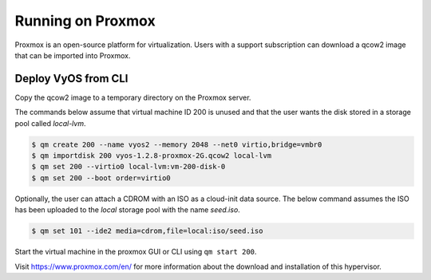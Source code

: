 .. _proxmox:

******************
Running on Proxmox
******************

Proxmox is an open-source platform for virtualization. Users with a support
subscription can download a qcow2 image that can be imported into Proxmox.

Deploy VyOS from CLI
====================


Copy the qcow2 image to a temporary directory on the Proxmox server.

The commands below assume that virtual machine ID 200 is unused and that
the user wants the disk stored in a storage pool called `local-lvm`.

.. code-block:: none

  $ qm create 200 --name vyos2 --memory 2048 --net0 virtio,bridge=vmbr0
  $ qm importdisk 200 vyos-1.2.8-proxmox-2G.qcow2 local-lvm
  $ qm set 200 --virtio0 local-lvm:vm-200-disk-0
  $ qm set 200 --boot order=virtio0 

Optionally, the user can attach a CDROM with an ISO as a cloud-init data
source. The below command assumes the ISO has been uploaded to the
`local` storage pool with the name `seed.iso`.

.. code-block:: none

  $ qm set 101 --ide2 media=cdrom,file=local:iso/seed.iso

Start the virtual machine in the proxmox GUI or CLI using ``qm start 200``.

Visit https://www.proxmox.com/en/ for more information about the download
and installation of this hypervisor.

